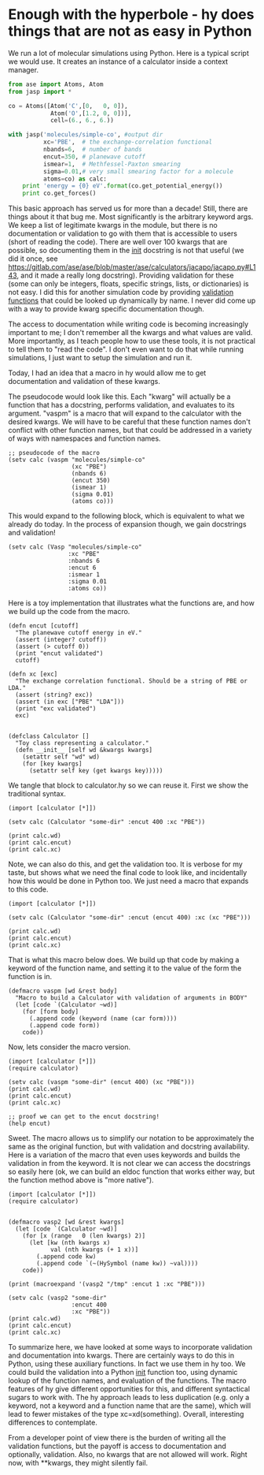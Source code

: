 * Enough with the hyperbole - hy does things that are not as easy in Python
  :PROPERTIES:
  :categories: hylang,python
  :date:     2016/04/29 14:45:54
  :updated:  2016/04/29 14:45:54
  :END:

We run a lot of molecular simulations using Python. Here is a typical script we would use. It creates an instance of a calculator inside a context manager.

#+BEGIN_SRC python
from ase import Atoms, Atom
from jasp import *

co = Atoms([Atom('C',[0,   0, 0]),
            Atom('O',[1.2, 0, 0])],
            cell=(6., 6., 6.))

with jasp('molecules/simple-co', #output dir
          xc='PBE',  # the exchange-correlation functional
          nbands=6,  # number of bands
          encut=350, # planewave cutoff
          ismear=1,  # Methfessel-Paxton smearing
          sigma=0.01,# very small smearing factor for a molecule
          atoms=co) as calc:
    print 'energy = {0} eV'.format(co.get_potential_energy())
    print co.get_forces()
#+END_SRC

This basic approach has served us for more than a decade! Still, there are things about it that bug me. Most significantly is the arbitrary keyword args. We keep a list of legitimate kwargs in the module, but there is no documentation or validation to go with them that is accessible to users (short of reading the code). There are well over 100 kwargs that are possible, so documenting them in the __init__ docstring is not that useful (we did it once, see https://gitlab.com/ase/ase/blob/master/ase/calculators/jacapo/jacapo.py#L143, and it made a really long docstring). Providing validation for these (some can only be integers, floats, specific strings, lists, or dictionaries) is not easy. I did this for another simulation code by providing [[https://gitlab.com/ase/ase/blob/master/ase/calculators/jacapo/validate.py][validation functions]] that could be looked up dynamically by name. I never did come up with a way to provide kwarg specific documentation though.

The access to documentation while writing code is becoming increasingly important to me; I don't remember all the kwargs and what values are valid. More importantly, as I teach people how to use these tools, it is not practical to tell them to "read the code". I don't even want to do that while running simulations, I just want to setup the simulation and run it.

Today, I had an idea that a macro in hy would allow me to get documentation and validation of these kwargs.

The pseudocode would look like this. Each "kwarg" will actually be a function that has a docstring, performs validation, and evaluates to its argument. "vaspm" is a macro that will expand to the calculator with the desired kwargs. We will have to be careful that these function names don't conflict with other function names, but that could be addressed in a variety of ways with namespaces and function names.

#+BEGIN_SRC hy
;; pseudocode of the macro
(setv calc (vaspm "molecules/simple-co"
                  (xc "PBE")
                  (nbands 6)
                  (encut 350)
                  (ismear 1)
                  (sigma 0.01)
                  (atoms co)))
#+END_SRC

This would expand to the following block, which is equivalent to what we already do today. In the process of expansion though, we gain docstrings and validation!

#+BEGIN_SRC hy
(setv calc (Vasp "molecules/simple-co"
                 :xc "PBE"
                 :nbands 6
                 :encut 6
                 :ismear 1
                 :sigma 0.01
                 :atoms co))
#+END_SRC

Here is a toy implementation that illustrates what the functions are, and how we build up the code from the macro.

#+BEGIN_SRC hy :tangle calculator.hy
(defn encut [cutoff]
  "The planewave cutoff energy in eV."
  (assert (integer? cutoff))
  (assert (> cutoff 0))
  (print "encut validated")
  cutoff)

(defn xc [exc]
  "The exchange correlation functional. Should be a string of PBE or LDA."
  (assert (string? exc))
  (assert (in exc ["PBE" "LDA"]))
  (print "exc validated")
  exc)


(defclass Calculator []
  "Toy class representing a calculator."
  (defn __init__ [self wd &kwargs kwargs]
    (setattr self "wd" wd)
    (for [key kwargs]
      (setattr self key (get kwargs key)))))
#+END_SRC

We tangle that block to calculator.hy so we can reuse it. First we show the traditional syntax.

#+BEGIN_SRC hy
(import [calculator [*]])

(setv calc (Calculator "some-dir" :encut 400 :xc "PBE"))

(print calc.wd)
(print calc.encut)
(print calc.xc)
#+END_SRC
#+RESULTS:
: some-dir
: 400
: PBE

Note, we can also do this, and get the validation too. It is verbose for my taste, but shows what we need the final code to look like, and incidentally how this would be done in Python too. We just need a macro that expands to this code.

#+BEGIN_SRC hy
(import [calculator [*]])

(setv calc (Calculator "some-dir" :encut (encut 400) :xc (xc "PBE")))

(print calc.wd)
(print calc.encut)
(print calc.xc)
#+END_SRC

#+RESULTS:
: encut validated
: exc validated
: some-dir
: 400
: PBE

That is what this macro below does. We build up that code by making a keyword of the function name, and setting it to the value of the form the function is in.

#+BEGIN_SRC hy :tangle calculator.hy
(defmacro vaspm [wd &rest body]
  "Macro to build a Calculator with validation of arguments in BODY"
  (let [code `(Calculator ~wd)]
    (for [form body]
      (.append code (keyword (name (car form))))
      (.append code form))
    code))
#+END_SRC

Now, lets consider the macro version.

#+BEGIN_SRC hy
(import [calculator [*]])
(require calculator)

(setv calc (vaspm "some-dir" (encut 400) (xc "PBE")))
(print calc.wd)
(print calc.encut)
(print calc.xc)

;; proof we can get to the encut docstring!
(help encut)
#+END_SRC

#+RESULTS:
#+begin_example
encut validated
exc validated
some-dir
400
PBE
Help on function encut in module calculator:

encut(cutoff)
    The planewave cutoff energy in eV.

#+end_example

Sweet. The macro allows us to simplify our notation to be approximately the same as the original function, but with validation and docstring availability. Here is a variation of the macro that even uses keywords and builds the validation in from the keyword. It is not clear we can access the docstrings so easily here (ok, we can build an eldoc function that works either way, but the function method above is "more native").

#+BEGIN_SRC hy
(import [calculator [*]])
(require calculator)


(defmacro vasp2 [wd &rest kwargs]
  (let [code `(Calculator ~wd)]
    (for [x (range   0 (len kwargs) 2)]
      (let [kw (nth kwargs x)
            val (nth kwargs (+ 1 x))]
        (.append code kw)
        (.append code `(~(HySymbol (name kw)) ~val))))
    code))

(print (macroexpand '(vasp2 "/tmp" :encut 1 :xc "PBE")))

(setv calc (vasp2 "some-dir"
                  :encut 400
                  :xc "PBE"))
(print calc.wd)
(print calc.encut)
(print calc.xc)
#+END_SRC
#+RESULTS:
: (u'Calculator' u'/tmp' u'\ufdd0:encut' (u'encut' 1L) u'\ufdd0:xc' (u'xc' u'PBE'))
: encut validated
: exc validated
: some-dir
: 400
: PBE

To summarize here, we have looked at some ways to incorporate validation and documentation into kwargs. There are certainly ways to do this in Python, using these auxiliary functions. In fact we use them in hy too. We could build the validation into a Python __init__ function too, using dynamic lookup of the function names, and evaluation of the functions. The macro features of hy give different opportunities for this, and different syntactical sugars to work with. The hy approach leads to less duplication (e.g. only a keyword, not a keyword and a function name that are the same), which will lead to fewer mistakes of the type xc=xd(something). Overall, interesting differences to contemplate.

From a developer point of view there is the burden of writing all the validation functions, but the payoff is access to documentation and optionally, validation. Also, no kwargs that are not allowed will work. Right now, with **kwargs, they might silently fail.

